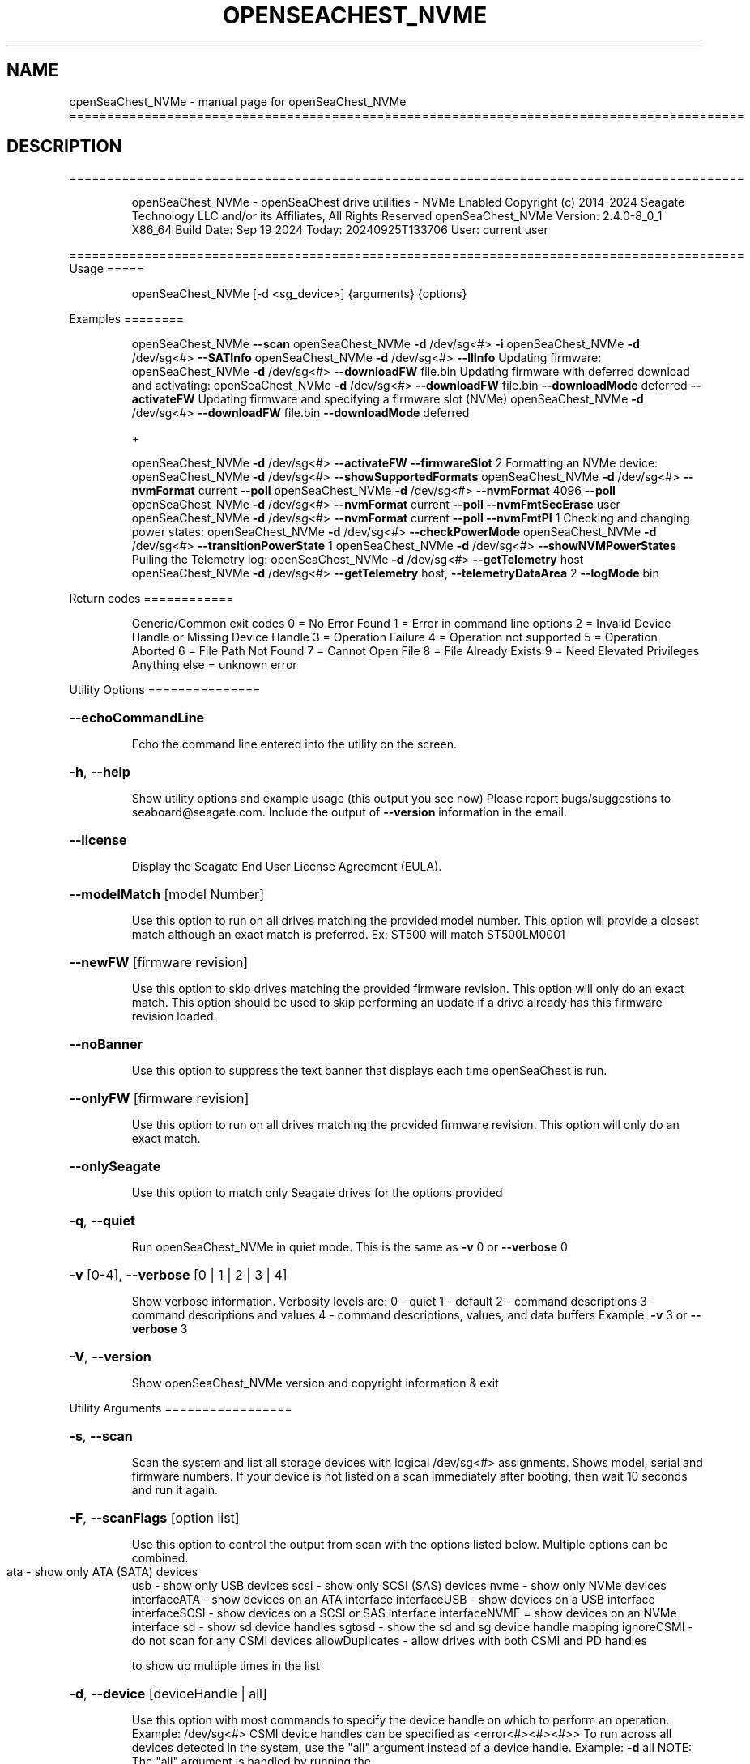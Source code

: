 .\" DO NOT MODIFY THIS FILE!  It was generated by help2man 1.49.1.
.TH OPENSEACHEST_NVME "1" "September 2024" "openSeaChest_NVMe ==========================================================================================" "User Commands"
.SH NAME
openSeaChest_NVMe \- manual page for openSeaChest_NVMe ==========================================================================================
.SH DESCRIPTION
==========================================================================================
.IP
openSeaChest_NVMe \- openSeaChest drive utilities \- NVMe Enabled
Copyright (c) 2014\-2024 Seagate Technology LLC and/or its Affiliates, All Rights Reserved
openSeaChest_NVMe Version: 2.4.0\-8_0_1 X86_64
Build Date: Sep 19 2024
Today: 20240925T133706 User: current user
.PP
==========================================================================================
Usage
=====
.IP
openSeaChest_NVMe [\-d <sg_device>] {arguments} {options}
.PP
Examples
========
.IP
openSeaChest_NVMe \fB\-\-scan\fR
openSeaChest_NVMe \fB\-d\fR /dev/sg<#> \fB\-i\fR
openSeaChest_NVMe \fB\-d\fR /dev/sg<#> \fB\-\-SATInfo\fR
openSeaChest_NVMe \fB\-d\fR /dev/sg<#> \fB\-\-llInfo\fR
Updating firmware:
openSeaChest_NVMe \fB\-d\fR /dev/sg<#> \fB\-\-downloadFW\fR file.bin
Updating firmware with deferred download and activating:
openSeaChest_NVMe \fB\-d\fR /dev/sg<#> \fB\-\-downloadFW\fR file.bin \fB\-\-downloadMode\fR deferred \fB\-\-activateFW\fR
Updating firmware and specifying a firmware slot (NVMe)
openSeaChest_NVMe \fB\-d\fR /dev/sg<#> \fB\-\-downloadFW\fR file.bin \fB\-\-downloadMode\fR deferred
.IP
+
.IP
openSeaChest_NVMe \fB\-d\fR /dev/sg<#> \fB\-\-activateFW\fR \fB\-\-firmwareSlot\fR 2
Formatting an NVMe device:
openSeaChest_NVMe \fB\-d\fR /dev/sg<#> \fB\-\-showSupportedFormats\fR
openSeaChest_NVMe \fB\-d\fR /dev/sg<#> \fB\-\-nvmFormat\fR current \fB\-\-poll\fR
openSeaChest_NVMe \fB\-d\fR /dev/sg<#> \fB\-\-nvmFormat\fR 4096 \fB\-\-poll\fR
openSeaChest_NVMe \fB\-d\fR /dev/sg<#> \fB\-\-nvmFormat\fR current \fB\-\-poll\fR \fB\-\-nvmFmtSecErase\fR user
openSeaChest_NVMe \fB\-d\fR /dev/sg<#> \fB\-\-nvmFormat\fR current \fB\-\-poll\fR \fB\-\-nvmFmtPI\fR 1
Checking and changing power states:
openSeaChest_NVMe \fB\-d\fR /dev/sg<#> \fB\-\-checkPowerMode\fR
openSeaChest_NVMe \fB\-d\fR /dev/sg<#> \fB\-\-transitionPowerState\fR 1
openSeaChest_NVMe \fB\-d\fR /dev/sg<#> \fB\-\-showNVMPowerStates\fR
Pulling the Telemetry log:
openSeaChest_NVMe \fB\-d\fR /dev/sg<#> \fB\-\-getTelemetry\fR host
openSeaChest_NVMe \fB\-d\fR /dev/sg<#> \fB\-\-getTelemetry\fR host, \fB\-\-telemetryDataArea\fR 2 \fB\-\-logMode\fR bin
.PP
Return codes
============
.IP
Generic/Common exit codes
0 = No Error Found
1 = Error in command line options
2 = Invalid Device Handle or Missing Device Handle
3 = Operation Failure
4 = Operation not supported
5 = Operation Aborted
6 = File Path Not Found
7 = Cannot Open File
8 = File Already Exists
9 = Need Elevated Privileges
Anything else = unknown error
.PP
Utility Options
===============
.HP
\fB\-\-echoCommandLine\fR
.IP
Echo the command line entered into the utility on the screen.
.HP
\fB\-h\fR, \fB\-\-help\fR
.IP
Show utility options and example usage (this output you see now)
Please report bugs/suggestions to seaboard@seagate.com.
Include the output of \fB\-\-version\fR information in the email.
.HP
\fB\-\-license\fR
.IP
Display the Seagate End User License Agreement (EULA).
.HP
\fB\-\-modelMatch\fR [model Number]
.IP
Use this option to run on all drives matching the provided
model number. This option will provide a closest match although
an exact match is preferred. Ex: ST500 will match ST500LM0001
.HP
\fB\-\-newFW\fR [firmware revision]
.IP
Use this option to skip drives matching the provided
firmware revision. This option will only do an exact match.
This option should be used to skip performing an update if
a drive already has this firmware revision loaded.
.HP
\fB\-\-noBanner\fR
.IP
Use this option to suppress the text banner that displays each time
openSeaChest is run.
.HP
\fB\-\-onlyFW\fR [firmware revision]
.IP
Use this option to run on all drives matching the provided
firmware revision. This option will only do an exact match.
.HP
\fB\-\-onlySeagate\fR
.IP
Use this option to match only Seagate drives for the options
provided
.HP
\fB\-q\fR, \fB\-\-quiet\fR
.IP
Run openSeaChest_NVMe in quiet mode. This is the same as
\fB\-v\fR 0 or \fB\-\-verbose\fR 0
.HP
\fB\-v\fR [0\-4], \fB\-\-verbose\fR [0 | 1 | 2 | 3 | 4]
.IP
Show verbose information. Verbosity levels are:
0 \- quiet
1 \- default
2 \- command descriptions
3 \- command descriptions and values
4 \- command descriptions, values, and data buffers
Example: \fB\-v\fR 3 or \fB\-\-verbose\fR 3
.HP
\fB\-V\fR, \fB\-\-version\fR
.IP
Show openSeaChest_NVMe version and copyright information & exit
.PP
Utility Arguments
=================
.HP
\fB\-s\fR, \fB\-\-scan\fR
.IP
Scan the system and list all storage devices with logical
/dev/sg<#> assignments. Shows model, serial and firmware
numbers.  If your device is not listed on a scan  immediately
after booting, then wait 10 seconds and run it again.
.HP
\fB\-F\fR, \fB\-\-scanFlags\fR [option list]
.IP
Use this option to control the output from scan with the
options listed below. Multiple options can be combined.
.TP
ata \- show only ATA (SATA) devices
usb \- show only USB devices
scsi \- show only SCSI (SAS) devices
nvme \- show only NVMe devices
interfaceATA \- show devices on an ATA interface
interfaceUSB \- show devices on a USB interface
interfaceSCSI \- show devices on a SCSI or SAS interface
interfaceNVME = show devices on an NVMe interface
sd \- show sd device handles
sgtosd \- show the sd and sg device handle mapping
ignoreCSMI \- do not scan for any CSMI devices
allowDuplicates \- allow drives with both CSMI and PD handles
.IP
to show up multiple times in the list
.HP
\fB\-d\fR, \fB\-\-device\fR [deviceHandle | all]
.IP
Use this option with most commands to specify the device
handle on which to perform an operation. Example: /dev/sg<#>
CSMI device handles can be specified as <error<#><#><#>>
To run across all devices detected in the system, use the
"all" argument instead of a device handle.
Example: \fB\-d\fR all
NOTE: The "all" argument is handled by running the
.TP
specified options on each drive detected in the
OS sequentially. For parallel operations, please
use a script opening a separate instance for each
device handle.
.HP
\fB\-i\fR, \fB\-\-deviceInfo\fR
.IP
Show information and features for the storage device
.HP
\fB\-\-llInfo\fR
.IP
Dump low\-level information about the device to assist with debugging.
.HP
\fB\-\-SATInfo\fR
.IP
Displays SATA device information on any interface
using both SCSI Inquiry / VPD / Log reported data
(translated according to SAT) and the ATA Identify / Log
reported data.
.HP
\fB\-\-testUnitReady\fR
.IP
Issues a SCSI Test Unit Ready command and displays the
status. If the drive is not ready, the sense key, asc,
ascq, and fru will be displayed and a human readable
translation from the SPC spec will be displayed if one
is available.
.HP
\fB\-\-fastDiscovery\fR
.TP
Use this option
to issue a fast scan on the specified drive.
.HP
\fB\-\-activateFW\fR
.IP
Use this option to issue the command to activate code that was
sent to the drive using a deferred download command. This will
immediately activate the new code on the drive.
You can use this along with a \fB\-\-downloadFW\fR & \fB\-\-downloadMode\fR to
automatically issue the activate command after the download has
completed.
.TP
WARNING: Firmware activation may affect all LUNs/namespaces for devices
with multiple logical units or namespaces.
.HP
\fB\-\-checkPowerMode\fR
.IP
Get the current power mode of a drive.
On SCSI devices, this will only work if the drive has
transitioned from active state to another state.
.TP
\fB\-\-transitionPowerState\fR [new power state]
(NVMe Only)
.IP
Use this option to transition to a specific power state.
WARNING: Transitioning the drive to a non\-operational power state
.TP
may make the device stop responding. The operating system
may or may not block this transition. It is recommended
to only use this option for operational power states
.IP
HINT:
.IP
Use \fB\-\-showNVMPowerStates\fR to view the supported states
.HP
\fB\-\-downloadFW\fR [firmware_filename]
.IP
Download firmware to a Seagate storage product. Use only
device manufacturer authorized firmware data files which are designated
for the specific model drive. Improper use of this option may
harm a device and or its data. You may specify the path (without
spaces) if the firmware data file is in a different location.
This option will use segmented download by default. Use the
\fB\-\-downloadMode\fR option to specify a different download mode.
.TP
WARNING: Firmware updates may affect all LUNs/namespaces
for devices with multiple logical units or namespaces.
.HP
\fB\-\-downloadMode\fR [ auto | full | segmented | deferred | deferred+activate ]
.IP
Use this option along with the \fB\-\-downloadFW\fR option
to set the firmware download mode.
Supported Modes:
.TP
auto \- automatically determines the best mode to use to
perform the firmware update.
.TP
full \- performs a download in one large
transfer to the device.
.TP
segmented \- downloads the firmware in multiple
segments to the device. (Most compatible)
.TP
deferred \- performs a segmented download to the
device, but does not activate the new
firmware until a powercycle or activate
command is sent.
.TP
deferred+activate \- performs a deferred download and
automatically acitvates it for you.
Similar to how a segmented download works
but uses a separate activate command. This
is the recommended mode that "auto" will
select when possible for maximum compatibility
with Windows 10 and later operating systems.
.TP
WARNING: Firmware Updates may affect all LUNs/namespaces for devices
with multiple logical units or namespaces.
.HP
\fB\-\-firmwareSlot\fR/\-\-fwBufferID slot#
.IP
Use this option to specify a firmware slot (NVMe) or a buffer ID (SCSI)
along with the \fB\-\-downloadMode\fR (SCSI) or \fB\-\-activateFW\fR (NVMe & SCSI) options.
If this option is not used, a value of zero will be used instead,
which means the drive will automatically select the slot number.
.HP
\fB\-\-fwdlSegSize\fR [segment size in 512B blocks]
.IP
Use this option to specify a segment size in 512B blocks
to use for a segmented or deferred download. This option
will not affect an immediate download (full buffer at once).
The default segment size used is 64. Larger segment sizes
may be faster, however they may also be incompatible with
controllers or drivers in the system. Smaller values are
more likely to be compatible, but also slower.
Use this option if the default used by the tool is not
working correctly for firmware updates.
.TP
\fB\-\-getFeatures\fR
[ help | list | # ]
.IP
Use this option to list the NVMe features
Supported Modes:
.TP
help
\- prints the descriptions of all
.TP
the features
list  \- lists raw values of all mandatory
.TP
features supported by device
#     \- feature number will print the
.IP
humanized details
.TP
\fB\-\-getNvmeLogPage\fR
[ error | smart | fwSlots | suppCmds | selfTest | # ]
.IP
Use this option to get the NVMe log pages
Supported Modes:
.TP
error
\- lists the valid entries found in the
.TP
Error Information Log.
smart   \- lists information found in the
.TP
SMART/Health Information Log
fwSlots \- lists currently active Firmware slot
.TP
and Firmware Revision in each slot.
suppCmds \- lists the commands that the controller
.TP
supports and the effects of those commands.
selfTest \- lists the status of any device
.TP
self\-test operation in progress
and the results of the last 20 device
self\-test operations.
.TP
#
\- option to get the log page using
.IP
a number
.HP
\fB\-\-getTelemetry\fR [host | ctrl]
.IP
Use this option to get the NVMe Telemetry data for a device.
Use the \fB\-\-telemetryDataArea\fR option to control the amount of
data collected.
.TP
Supported Modes:
host \- get Host Telemetry
ctrl \- get Ctrl Telemetry
.HP
\fB\-\-telemetryDataArea\fR [1 | 2 | 3]
.IP
This is a sub\-command which defines the amount of data
collected by the \fB\-\-getTelemetry\fR option. Data Area 3 is assumed
if this option is not used.
.IP
Supported Data Area.
1 \- get minimal telemetry data
2 \- get telemetry data additional to data area 2
3 \- get telemetry data additional to data area 3 (default data area)
.HP
\fB\-\-listSupportedLogs\fR
.IP
Displays a list of all supported logs by this device type.
.HP
\fB\-\-onlyFW\fR [firmware revision]
.IP
Use this option to run on all drives matching the provided
firmware revision. This option will only do an exact match.
.HP
\fB\-\-clearPciErr\fR
.IP
Use this option to clear correctable errors.
.HP
\fB\-\-poll\fR
.IP
Use this option to cause another operation to poll for progress
until it has completed.  This argument does not return to the
command prompt and prints ongoing completion percentages (%)
.TP
the final test result.
Full drive procedures will take a
.TP
very long time.
Used with \fB\-\-sanitize\fR, or \fB\-\-writeSame\fR (SATA).
.HP
\fB\-\-progress\fR [nvmformat]
.IP
Get the progress for a test that was started quietly without
the polling option (default). You must specify a test you wish to
get progress from. Ex: "\-\-progress dst" or "\-\-progress sanitize"
The progress counts up from 0% to 100%.
.HP
\fB\-\-extSmartLog\fR
.IP
Use this option to Extract the Extended Smart Log Attributes.
.TP
\fB\-\-logMode\fR
[ raw | binary ]
.IP
Use this option with others options such as \fB\-\-getNvmeLogPage\fR
and \fB\-\-deviceInfo\fR to show a buffer output or to
create a binary file.
Supported Modes:
.TP
raw
\- prints the raw buffer on stdout
.PP
                        
.TP
binary \- writes data to a file with device
Serial Number & time stamp
.HP
\fB\-\-tempStats\fR
.IP
Use this option to get the NVMe Temperature Statistics
.HP
\fB\-\-pciStats\fR
.IP
Use this option to get the NVMe PCIe Statistics
.TP
\fB\-\-showNVMPowerStates\fR
(NVMe Only)
.IP
Use this option to display a device's supported power states.
.HP
\fB\-\-showSupportedFormats\fR
.IP
This option will show the supported formats of a device.
These can be used to change the sector size or
used with a format operation. On SAS, this is the
supported block lengths and protection types VPD page. (SBC4
and later) On SATA, this is the sector configuration log. (ACS4
and later) If the device does not report supported sector
sizes, please consult your product manual.
.TP
WARNING: Customer unique firmware may have specific requirements that
restrict sector sizes on some products. It may not be possible to format/
fast format to common sizes like 4K or 512B due to these customer requirements.
.PP
Data Destructive Commands
=========================
.HP
\fB\-\-nvmFmtMetadataSet\fR [ xlba | separate ] (NVMe Only)
.IP
Use this option to specify how metadata is transmitted to
the host system.
Options:
.IP
xlba \- metadata is transferred as part of the logical block data
separate \- metadata is transferred as a separate buffer
.IP
Note: Not all devices support specifying this.
If this option is not provided, the NVM format will
reuse the current setting.
.TP
\fB\-\-nvmFmtMS\fR [ # of bytes for metadata ]
(NVMe Only)
.IP
This option is used to specify the length of metadata
with a requested logical block size. The device must
support the combination of logical block size and metadata size
or the format will be rejected by the device.
.TP
\fB\-\-nvmFmtNSID\fR [all | current]
(NVMe Only)
.IP
This option changes the NSID used when issuing the NVM format
command. This can be used to control formatting an entire
device or a specific namespace if the device supports specifying
specific namespaces for a format command. Not all devices support
this behavior. This has no effect on devices that do not support
targeting a specific namespace and will format the entire device
If this option is not given, the format will be issued to all
namespaces by default.
.TP
\fB\-\-nvmFmtPI\fR [ 0 | 1 | 2 | 3 ]
(NVMe Only)
.IP
Use this option to specify the protection type to format the
medium with.
Note: Not all devices support protection types.
If this option is not provided, the NVM format will
reuse the current setting.
.HP
\fB\-\-nvmFmtPIL\fR [ beginning | end ] (NVMe Only)
.IP
Use this option to specify the location protection
information in an NVM device's metadata.
Note: Not all devices support specifying this.
If this option is not provided, the NVM format will
reuse the current setting.
.TP
\fB\-\-nvmFmtSecErase\fR [none | user | crypto] (NVMe Only)
(None | Clear | Clear, Possible Purge)
.IP
This option is used to specify the type of erase to perform
during an NVM format operation. All user data will be inaccessible
upon completion of an NVM format, no matter the erase requested.
Options:
.TP
none \- no secure erase requested (previous data will not be accessible,
however the media may not have been erased by the controller.)
.IP
user \- requests all user data is erased by the device. (Clear)
crypto \- requests a cryptographic erase of all user data. Note: this mode
.IP
is not supported on all devices. (Clear, Possible Purge)
.TP
\fB\-\-nvmFormat\fR [current | format # | sector size]
(NVMe Only)
.IP
This option is used to start an NVM format operation.
Use "current" to perform a format operation with the
Sector size currently being used.
If a value between 0 and 15 is given, then that will issue
the NVM format with the specified sector size/metadata size for
that supported format on the drive.
Values 512 and higher will be treated as a new sector size
to switch to and will be matched to an appropriate lba format
supported by the drive.
This command will erase all data on the drive.
Combine this option with\-\-poll to poll
for progress until the format is complete.
A data sanitization compliant with IEEE 2883 Clear requires the \fB\-\-nvmFmtSecErase\fR
option to be provided. Without this option the controller
may not erase all user data and substitute returning zeroes
for performance instead.
.IP
openSeaChest_NVMe \- openSeaChest drive utilities \- NVMe Enabled
Copyright (c) 2014\-2024 Seagate Technology LLC and/or its Affiliates, All Rights Reserved
openSeaChest_NVMe Version: 2.4.0\-8_0_1 X86_64
Build Date: Sep 19 2024
Today: 20240925T133706 User: current user
.PP
==========================================================================================
Version Info for openSeaChest_NVMe:
.IP
Utility Version: 2.4.0
opensea\-common Version: 4.1.0
opensea\-transport Version: 8.0.1
opensea\-operations Version: 8.0.2
Build Date: Sep 19 2024
Compiled Architecture: X86_64
Detected Endianness: Little Endian
Compiler Used: GCC
Compiler Version: 11.4.0
Operating System Type: Linux
Operating System Version: 5.15.153\-1
Operating System Name: Ubuntu 22.04.4 LTS
.SH "SEE ALSO"
The full documentation for
.B openSeaChest_NVMe
is maintained as a Texinfo manual.  If the
.B info
and
.B openSeaChest_NVMe
programs are properly installed at your site, the command
.IP
.B info openSeaChest_NVMe
.PP
should give you access to the complete manual.

